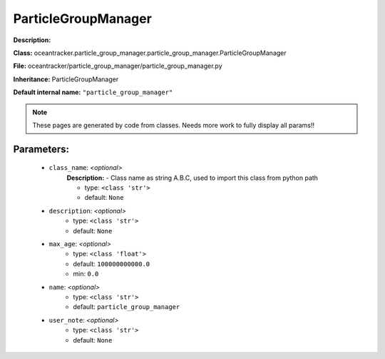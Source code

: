 #####################
ParticleGroupManager
#####################

**Description:** 

**Class:** oceantracker.particle_group_manager.particle_group_manager.ParticleGroupManager

**File:** oceantracker/particle_group_manager/particle_group_manager.py

**Inheritance:** ParticleGroupManager

**Default internal name:** ``"particle_group_manager"``


.. note::

	These pages are generated by code from classes. Needs more work to fully display all params!!


Parameters:
************

	* ``class_name``:  *<optional>*
		**Description:** - Class name as string A.B.C, used to import this class from python path

		- type: ``<class 'str'>``
		- default: ``None``

	* ``description``:  *<optional>*
		- type: ``<class 'str'>``
		- default: ``None``

	* ``max_age``:  *<optional>*
		- type: ``<class 'float'>``
		- default: ``100000000000.0``
		- min: ``0.0``

	* ``name``:  *<optional>*
		- type: ``<class 'str'>``
		- default: ``particle_group_manager``

	* ``user_note``:  *<optional>*
		- type: ``<class 'str'>``
		- default: ``None``

